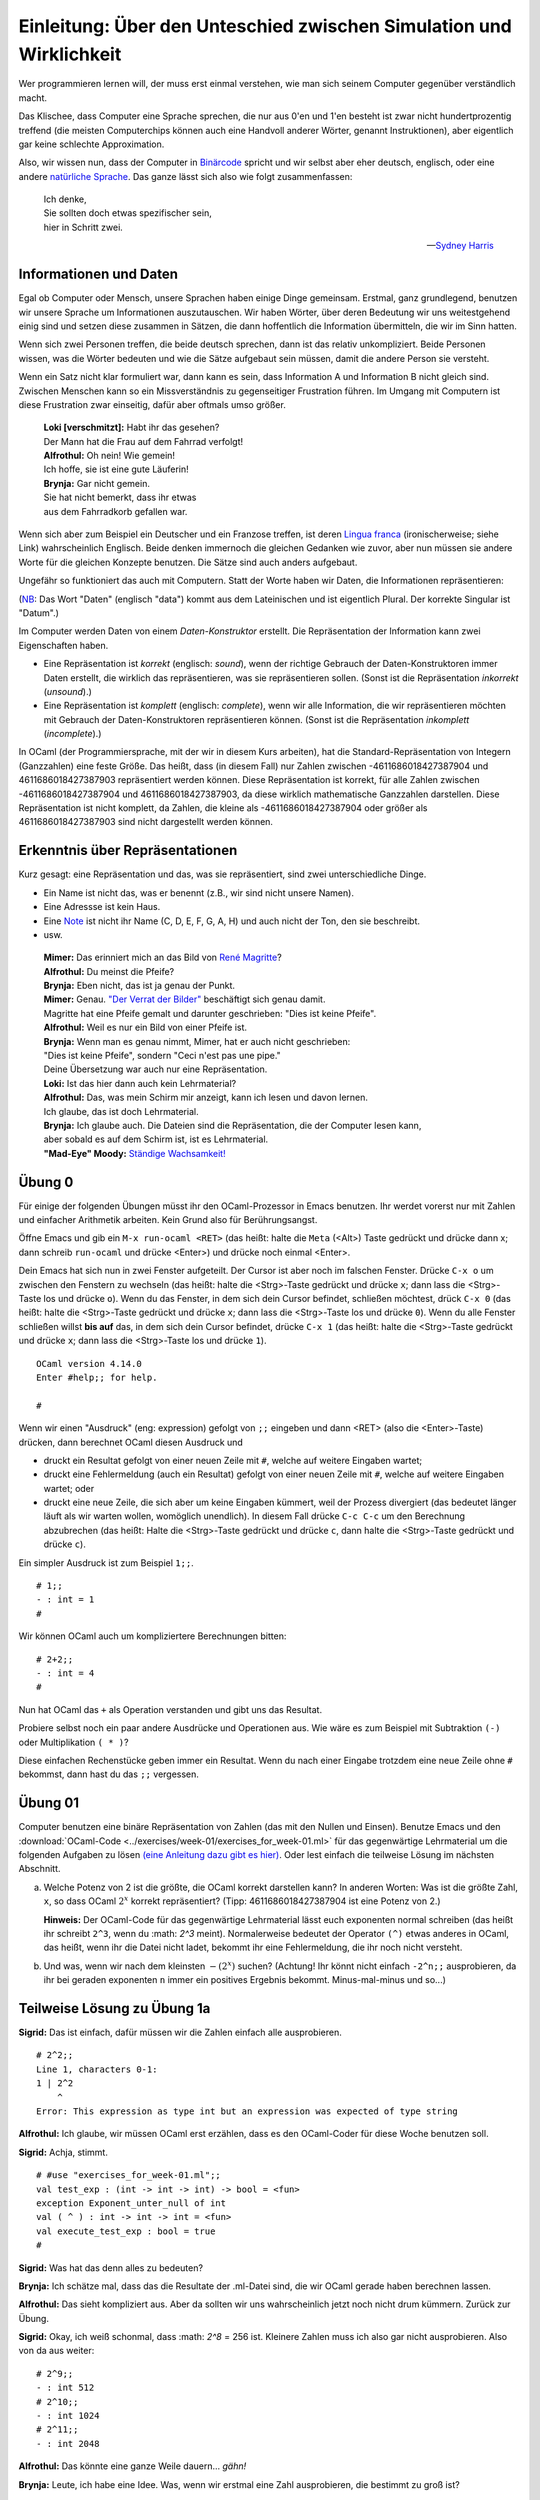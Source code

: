 ====================================================================
Einleitung: Über den Unteschied zwischen Simulation und Wirklichkeit
====================================================================

Wer programmieren lernen will, der muss erst einmal verstehen, wie man sich seinem
Computer gegenüber verständlich macht.

Das Klischee, dass Computer eine Sprache sprechen, die nur aus 0'en und 1'en besteht
ist zwar nicht hundertprozentig treffend (die meisten Computerchips können auch eine
Handvoll anderer Wörter, genannt Instruktionen), aber eigentlich gar keine schlechte
Approximation. 

Also, wir wissen nun, dass der Computer in `Binärcode
<https://de.wikipedia.org/wiki/Bin%C3%A4rcode>`_ spricht und wir selbst aber eher
deutsch, englisch, oder eine andere `natürliche Sprache
<https://de.wikipedia.org/wiki/Nat%C3%BCrliche_Sprache>`_.
Das ganze lässt sich also wie folgt zusammenfassen:

.. ditaa::

   +----------+                  +-----------+
   |          |      Magie!      |           |
   | 01001101 | <--------------> | blablabla |
   |          |                  |           |
   +----------+                  +-----------+

.. epigraph::
   | Ich denke,
   | Sie sollten doch etwas spezifischer sein,
   | hier in Schritt zwei. 

   -- `Sydney Harris <https://www.researchgate.net/figure/Then-a-Miracle-Occurs-Copyrighted-artwork-by-Sydney-Harris-Inc-All-materials-used-with_fig2_302632920>`_


Informationen und Daten
=======================

Egal ob Computer oder Mensch, unsere Sprachen haben einige Dinge gemeinsam. Erstmal,
ganz grundlegend, benutzen wir unsere Sprache um Informationen auszutauschen. Wir
haben Wörter, über deren Bedeutung wir uns weitestgehend einig sind und setzen diese
zusammen in Sätzen, die dann hoffentlich die Information übermitteln, die wir im Sinn
hatten.

Wenn sich zwei Personen treffen, die beide deutsch sprechen, dann ist das relativ
unkompliziert. Beide Personen wissen, was die Wörter bedeuten und wie die Sätze
aufgebaut sein müssen, damit die andere Person sie versteht.


.. ditaa::

        Information A       Information B 
               |                 ^
               |                 |
   formulieren |                 | hören und
               |                 | verstehen
               v                 |
              Satz --------------+

Wenn ein Satz nicht klar formuliert war, dann kann es sein, dass Information A und
Information B nicht gleich sind. Zwischen Menschen kann so ein Missverständnis zu
gegenseitiger Frustration führen. Im Umgang mit Computern ist diese Frustration zwar
einseitig, dafür aber oftmals umso größer.

.. epigraph::
   | **Loki [verschmitzt]:** Habt ihr das gesehen?
   | Der Mann hat die Frau auf dem Fahrrad verfolgt!
   | **Alfrothul:** Oh nein! Wie gemein!
   | Ich hoffe, sie ist eine gute Läuferin!
   | **Brynja:** Gar nicht gemein.
   | Sie hat nicht bemerkt, dass ihr etwas
   | aus dem Fahrradkorb gefallen war.


Wenn sich aber zum Beispiel ein Deutscher und ein Franzose treffen, ist deren `Lingua
franca <https://de.wikipedia.org/wiki/Verkehrssprache>`_ (ironischerweise; siehe
Link) wahrscheinlich Englisch. Beide denken immernoch die gleichen Gedanken wie
zuvor, aber nun müssen sie andere Worte für die gleichen Konzepte benutzen. Die Sätze
sind auch anders aufgebaut.

Ungefähr so funktioniert das auch mit Computern. Statt der Worte haben wir Daten, die
Informationen repräsentieren:

.. ditaa::

       Datum      
         |
         |
         | repräsentiert
         |
         v
    Information 

(`NB <https://de.wiktionary.org/wiki/notabene>`_: Das Wort "Daten" (englisch "data")
kommt aus dem Lateinischen und ist eigentlich Plural. Der korrekte Singular ist
"Datum".)

Im Computer werden Daten von einem *Daten-Konstruktor* erstellt. Die Repräsentation
der Information kann zwei Eigenschaften haben.

* Eine Repräsentation ist *korrekt* (englisch: *sound*), wenn der richtige Gebrauch
  der Daten-Konstruktoren immer Daten erstellt, die wirklich das repräsentieren, was
  sie repräsentieren sollen. (Sonst ist die Repräsentation *inkorrekt* (*unsound*).)
* Eine Repräsentation ist *komplett* (englisch: *complete*), wenn wir alle
  Information, die wir repräsentieren möchten mit Gebrauch der Daten-Konstruktoren
  repräsentieren können. (Sonst ist die Repräsentation *inkomplett* (*incomplete*).)

In OCaml (der Programmiersprache, mit der wir in diesem Kurs arbeiten), hat die
Standard-Repräsentation von Integern (Ganzzahlen) eine feste Größe. Das heißt, dass
(in diesem Fall) nur Zahlen zwischen -4611686018427387904 und 4611686018427387903
repräsentiert werden können. Diese Repräsentation ist korrekt, für alle Zahlen
zwischen -4611686018427387904 und 4611686018427387903, da diese wirklich mathematische
Ganzzahlen darstellen. Diese Repräsentation ist nicht komplett, da Zahlen, die kleine
als -4611686018427387904 oder größer als 4611686018427387903 sind nicht dargestellt
werden können.



Erkenntnis über Repräsentationen
================================

Kurz gesagt: eine Repräsentation und das, was sie repräsentiert, sind zwei
unterschiedliche Dinge.

* Ein Name ist nicht das, was er benennt (z.B., wir sind nicht unsere Namen).
* Eine Adressse ist kein Haus.
* Eine `Note <https://de.wikipedia.org/wiki/Note_(Musik)>`_ ist nicht ihr Name (C, D,
  E, F, G, A, H) und auch nicht der Ton, den sie beschreibt.
* usw.

.. epigraph::

   | **Mimer:** Das erinniert mich an das Bild von `René Magritte <https://en.wikipedia.org/wiki/Ren%C3%A9_Magritte>`_?
   | **Alfrothul:** Du meinst die Pfeife?
   | **Brynja:** Eben nicht, das ist ja genau der Punkt.
   | **Mimer:** Genau. `"Der Verrat der Bilder" <https://de.wikipedia.org/wiki/La_trahison_des_images>`_ beschäftigt sich genau   damit.
   | Magritte hat eine Pfeife gemalt und darunter geschrieben: "Dies ist keine Pfeife".
   | **Alfrothul:** Weil es nur ein Bild von einer Pfeife ist.
   | **Brynja:** Wenn man es genau nimmt, Mimer, hat er auch nicht geschrieben:
   | "Dies ist keine Pfeife", sondern "Ceci n'est pas une pipe."
   | Deine Übersetzung war auch nur eine Repräsentation. 
   | **Loki:** Ist das hier dann auch kein Lehrmaterial?
   | **Alfrothul:** Das, was mein Schirm mir anzeigt, kann ich lesen und davon lernen.
   | Ich glaube, das ist doch Lehrmaterial.
   | **Brynja:** Ich glaube auch. Die Dateien sind die Repräsentation, die der Computer lesen kann,
   | aber sobald es auf dem Schirm ist, ist es Lehrmaterial.
   | **"Mad-Eye" Moody:** `Ständige Wachsamkeit! <https://harrypotter.fandom.com/de/wiki/Alastor_Moody>`_
   

Übung 0
=======

Für einige der folgenden Übungen müsst ihr den OCaml-Prozessor in Emacs benutzen. Ihr
werdet vorerst nur mit Zahlen und einfacher Arithmetik arbeiten. Kein Grund also für
Berührungsangst.

Öffne Emacs und gib ein ``M-x run-ocaml <RET>`` (das heißt: halte die ``Meta`` (<Alt>)
Taste gedrückt und drücke dann x; dann schreib ``run-ocaml`` und drücke
<Enter>) und drücke noch einmal <Enter>. 

Dein Emacs hat sich nun in zwei Fenster aufgeteilt. Der Cursor ist aber noch im
falschen Fenster. Drücke ``C-x o`` um zwischen den Fenstern zu wechseln (das heißt:
halte die <Strg>-Taste gedrückt und drücke ``x``; dann lass die <Strg>-Taste los und
drücke ``o``). Wenn du das Fenster, in dem sich dein Cursor befindet, schließen
möchtest, drück ``C-x 0`` (das heißt: halte die <Strg>-Taste gedrückt und drücke
``x``; dann lass die <Strg>-Taste los und drücke ``0``). Wenn du alle Fenster
schließen willst **bis auf** das, in dem sich dein Cursor befindet, drücke ``C-x 1``
(das heißt: halte die <Strg>-Taste gedrückt und drücke ``x``; dann lass die
<Strg>-Taste los und drücke ``1``).

::

   OCaml version 4.14.0
   Enter #help;; for help.

   #


Wenn wir einen "Ausdruck" (eng: expression) gefolgt von ``;;`` eingeben und dann
<RET> (also die <Enter>-Taste) drücken, dann berechnet OCaml diesen Ausdruck und

* druckt ein Resultat gefolgt von einer neuen Zeile mit ``#``, welche auf weitere
  Eingaben wartet;
* druckt eine Fehlermeldung (auch ein Resultat) gefolgt von einer neuen Zeile mit
  ``#``, welche auf weitere Eingaben wartet; oder
* druckt eine neue Zeile, die sich aber um keine Eingaben kümmert, weil der Prozess
  divergiert (das bedeutet länger läuft als wir warten wollen, womöglich
  unendlich). In diesem Fall drücke ``C-c C-c`` um den Berechnung abzubrechen (das
  heißt: Halte die <Strg>-Taste gedrückt und drücke ``c``, dann halte die <Strg>-Taste
  gedrückt und drücke ``c``).

Ein simpler Ausdruck ist zum Beispiel ``1;;``.

::
   
   # 1;;
   - : int = 1
   #

   
Wir können OCaml auch um kompliziertere Berechnungen bitten:

::
   
   # 2+2;;
   - : int = 4
   #

   
Nun hat OCaml das ``+`` als Operation verstanden und gibt uns das Resultat. 

Probiere selbst noch ein paar andere Ausdrücke und Operationen aus. Wie wäre es zum
Beispiel mit Subtraktion ``(-)`` oder Multiplikation ``( * )``?

Diese einfachen Rechenstücke geben immer ein Resultat. Wenn du nach einer Eingabe
trotzdem eine neue Zeile ohne ``#`` bekommst, dann hast du das ``;;`` vergessen. 

   
Übung 01
========

Computer benutzen eine binäre Repräsentation von Zahlen (das mit den Nullen und
Einsen). Benutze Emacs und den :download:`OCaml-Code
<../exercises/week-01/exercises_for_week-01.ml>` für das gegenwärtige Lehrmaterial um
die folgenden Aufgaben zu lösen `(eine Anleitung dazu gibt es hier)
<emacs_und_ocaml.html>`_. Oder lest einfach die teilweise Lösung im nächsten Abschnitt.

a. Welche Potenz von 2 ist die größte, die OCaml korrekt darstellen kann?
   In anderen Worten: Was ist die größte Zahl, ``x``, so dass OCaml :math:`2^x` korrekt repräsentiert?
   (Tipp: 4611686018427387904 ist eine Potenz von 2.)

   **Hinweis:** Der OCaml-Code für das gegenwärtige Lehrmaterial lässt euch
   exponenten normal schreiben (das heißt ihr schreibt ``2^3``, wenn du :math: `2^3`
   meint). Normalerweise bedeutet der Operator ``(^)`` etwas anderes in OCaml, das
   heißt, wenn ihr die Datei nicht ladet, bekommt ihr eine Fehlermeldung, die ihr
   noch nicht versteht. 

b. Und was, wenn wir nach dem kleinsten :math:`-(2^x)` suchen? (Achtung! Ihr könnt
   nicht einfach ``-2^n;;`` ausprobieren, da ihr bei geraden exponenten ``n``
   immer ein positives Ergebnis bekommt. Minus-mal-minus und so...)


Teilweise Lösung zu Übung 1a
============================

**Sigrid:** Das ist einfach, dafür müssen wir die Zahlen einfach alle ausprobieren.

::
   
   # 2^2;;
   Line 1, characters 0-1:
   1 | 2^2
       ^
   Error: This expression as type int but an expression was expected of type string

   

**Alfrothul:** Ich glaube, wir müssen OCaml erst erzählen, dass es den OCaml-Coder
für diese Woche benutzen soll.

**Sigrid:** Achja, stimmt.

::
   
   # #use "exercises_for_week-01.ml";;
   val test_exp : (int -> int -> int) -> bool = <fun>
   exception Exponent_unter_null of int
   val ( ^ ) : int -> int -> int = <fun>
   val execute_test_exp : bool = true
   #

   
**Sigrid:** Was hat das denn alles zu bedeuten?

**Brynja:** Ich schätze mal, dass das die Resultate der .ml-Datei sind, die wir OCaml
gerade haben berechnen lassen.

**Alfrothul:** Das sieht kompliziert aus. Aber da sollten wir uns wahrscheinlich
jetzt noch nicht drum kümmern. Zurück zur Übung.

**Sigrid:** Okay, ich weiß schonmal, dass :math: `2^8` = 256 ist. Kleinere Zahlen
muss ich also gar nicht ausprobieren. Also von da aus weiter:

::
   
   # 2^9;;
   - : int 512
   # 2^10;;
   - : int 1024
   # 2^11;;
   - : int 2048

     
**Alfrothul:** Das könnte eine ganze Weile dauern... *gähn!*

**Brynja:** Leute, ich habe eine Idee. Was, wenn wir erstmal eine Zahl ausprobieren,
die bestimmt zu groß ist?

::
   
   # 2^100;;
   - : int = 0

     
**Sigrid:** Die war wirklich zu groß. Aber wir wissen ja jetzt gar nicht mehr, wie
weit wir von 4.611.686.018.427.387.903 weg sind. Was nun?

**Brynja:** Jetzt nehmen wir einfach die in der Mitte zwischen der größten zu kleinen
und der kleinsten zu großen Zahl. Die Mitte zwischen 11 und 100 ist... warte, das
kann ich nicht im Kopf.

::
   
   # 100 - 11;;
   - : int 89
   # 11 + (89 / 2);;
   - : int 55;;

     
**Alfrothul:** Okay, 55, weiter im Text:

::
   
   # 2^55;;
   - : int = 36028797018963968

     
**Sigrid:** Wow! Damit sind wir ja schon viel näher dran.

**Brynja:** Okay, wieder die Hälfte. Diesmal ist das einfacher: 77.

::
   
   # 2^77;;
   - : int = 0

     
**Alfrothul:** Mist, wieder zu groß. Aber ich glaube, ich habe das Prinzip jetzt
begriffen. Jetzt nehmen wir die Mitte zwischen 77 und 55, richtig?

**Brynja:** Genau.

**Mimer:** Wisst ihr, dass euer System ein gängiger Algorithmus ist?

**Sigrid:** Nein?

**Mimer:** Doch! ...

**Alfrotul:** *[Mimer unterbrechend]*  `Oh! <https://www.youtube.com/watch?v=w4aLThuU008>`_

**Mimer:** [lächelnd] Der Algorithmus heißt `binäre Suche <https://de.wikipedia.org/wiki/Bin%C3%A4re_Suche>`_ und funktioniert in jeder
sortierten Liste. Also zum Beispiel in einem Telefonbuch, oder wie ihr es hier mach,
in der Reihe der Natürlichen Zahlen.

**Brynja:** In einem Telefonbuch würde man also erst in der Mitte aufschlagen...

**Alfrothul:** [mit einer Glühbirne über dem Kopf] Ah! Und dann schauen ob man weiter
nach vorne oder weiter nach hinten blättern muss. Wenn man weiter nach vorne muss,
behält man einen Finger in der Mitte und geht ungefähr zur Hälfte zurück nach vorne.

**Brynja:** Genau. Und dann wieder die Mitte. Entweder zwischen dem Anfang und der
neuen Position oder der Mitte und der neuen Position.

**Sigrid:** Ich glaube, ich verstehe!

[Sie zieht ein Wörterbuch aus dem Regal.]

**Sigrid:** Das hier ist doch auch sortiert. Da müsste das auch gehen. Gebt mir mal
ein zufälliges Wort!

**Alfrothul:** Hier ist ein `Zufallswort-Generator <https://capitalizemytitle.com/zufallswort-generator/>`_.

**Mimer:** Sehr gut! Ihr lernt auch noch mehr über Algorithmen in ein paar
Wochen. Jetzt zurück zu Übung 1. 


Ein kurzer Abstecher zu binären Zahlen
======================================

Wenn wir im Alltag Zahlen benutzen, dann benutzen wir das Dezimalsystem. Wer ein
Bisschen Latein kann, der weiß, dass "dezi" 10 bedeutet. Guckt man sich dann unser
Zahlensystem an, bemerkt man, dass wir 10 unterschiedliche ziffern haben: ``0, 1, 2,
3, 4, 5, 6, 7, 8, 9``.

Im Binärsystem ist das ähnlich (nur mit Griechisch statt Latein). Das Präfix "bi-"
bedeutet was mit 2; und ganz richtig das Binärsystem hat zwei unterschiedliche
Zahlen: ``0, 1``. (Das ist praktisch für Computerchips, deren einzige zwei Zeichen
``Strom an`` und ``Strom aus`` sind. Deshalb benutzen Computer das Binärsystem.)

.. epigraph::

   | **Brynja:** Fällt euch was auf Leute?
   | **Sigrid:** Du meinst, dass das Binärsystem gar keine 2 benutzt,
   | obwohl es das Zweiersystem ist?
   | **Alfrothul:** Ich glaube, Brynja meint,
   | dass wir schon wieder von Repräsentationen reden.
   | **Brynja:** Genau. Wenn wir also 3 meinen, können wir ``3`` schreiben,
   | oder ``11`` im Binärsystem.
   | **Sigrid:** Stimmt. Oder ``III`` in römischen Zahlen.
   | **Alfrothul:** Ja, aber bitte nichts mehr über tote Sprachen heute.

* Wenn wir im Dezimalsystem zählen wollen, fangen wir mit einer Stelle an und zählen
  von der kleinsten Ziffer zur größten. So kommen wir bis 9.

* Wenn wir weiter zählen wollen, setzen wir eine 1 voran und zählen wieder die
  hinterste Stelle hoch. Wenn diese bei der größten Zahl, also 9, angekommen ist,
  zählen wir die Stelle davor eine hoch. So kommen wir bis 99.

* Wenn wir weiter zählen wollen, setzen wir eine 1 voran und... bemerken, dass wir
  uns irgendwie immer wiederholen. Wir vergrößern die Ziffern von rechts nach links,
  bis alle Ziffern 9 sind. Dann setzen wir alle Ziffern wieder auf 0 und schreiben
  eine 1 davor.

Mit diesem Verständnis ist das Zählen im Binärsystem auch nicht mehr kompliziert:

* Wenn wir im Binärsystem zählen wollen, fangen wir mit einer Stelle an und zählen
  von der kleinsten Ziffer zur größten. So kommen wir bis 1.

* Wenn wir weiter zählen wollen, setzen wir eine 1 voran und zählen wieder die
  hinterste Stelle hoch. Wenn diese bei der größten Zahl, also 1, angekommen ist,
  zählen wir die Stelle davor eine hoch. So kommen wir bis 11.

* Wenn wir weiter zählen wollen, setzen wir eine 1 voran und... bemerken, dass wir
  uns irgendwie immer wiederholen. Wir vergrößern die Ziffern von rechts nach links,
  bis alle Ziffern 1 sind. Dann setzen wir alle Ziffern wieder auf 0 und schreiben
  eine 1 davor.

Soviel zum zählen. Aber wie rechnen wir jetzt um?

Dafür brauchen wir Potenzen. (Am Computer schreiben wir :math:`n^x` als ``n^x``.)

* Im Dezimalsystem ist die kleinste positive Zahl eine ``1``. Das lässt sich auch
  schreiben als ``10^0``. 

* Die kleinste zweistellige Zahl ist ``10``, oder auch ``10^1``.

* Die kleinste dreistellige Zahl ist ``100``, oder auch ``10^2``.

* Die kleinste vierstellige Zahl ist ``1000``, oder auch ``10^3``.

* usw.

Wenn wir also ``1234`` schreiben, bedeutet das: ``4*10^0 + 3*10^1 + 2*10^2 +
1*10^3``, oder leserlicher: ``4*1 + 3*10 + 2*100 + 1*1000``.
  
Im Binärsystem geht das genauso, aber mit Potenzen von 2.

* Die kleinste positive Zahl ist eine ``1``, oder auch ``2^0``.

* Die kleinste zweistellige Zahl ist ``10``, oder auch ``2^1`` (dezimal: 2).

* Die kleinste dreistellige Zahl ist ``100``, oder auch ``2^2`` (dezimal: 4).
 
* Die kleinste vierstellige Zahl ist ``1000``, oder auch ``2^3`` (dezimal: 8).

* usw.

Wenn wir also ``1010`` schreiben, bedeutet das: ``0*2^0 + 1*2^1 + 0*2^2 + 1*2^3``,
oder leserlicher: ``0*1 + 1*2 + 0*4 + 1*8 = 10``.


Übung 1, Fortsetzung
====================

c. Wer aufgepasst hat, hat folgendes bemerkt:

   Die größtmögliche Zahl, ``max_int``, ist ``(2^x)-1``.

   Die kleinstmögliche Zahl, ``min_int``, ist ``-(2^x)``.

   Beide für die gleiche Zahl x. 

   Was bedeutet das im Zusammenhang mit dem Binärsystem? Hast du eine Idee, warum es genau
   eine negative Zahl mehr gibt als positive? (Tipp: Gibt es eine Zahl, die immer
   gleich bleibt, egal welches Vorzeichen sie hat?)


Berechnungen als Datenverarbeitung
==================================

Ein Computer verarbeitet Daten. Wenn ein Computer mit Daten gefüttert wird, die eine
Input-Information darstellen, kann er:

* Output-Daten produzieren, die eine Output-Information darstellen,
* einen Fehlercode anzeigen (was auch Output-Information ist), oder
* unendlich im Kreis laufen, also keine Daten herausgeben.

Eine Stapelverarbeitung ist ein Prozess der Input-Daten nimmt, die eine
Input-Information repräsentieren, eine Berechnung mit diesen Daten ausführt, und
Output-Daten ausspuckt, die eine Output-Information repräsentieren:


.. ditaa::

                Input-   Verarbeiten      Output-
                Daten  ---------------->  Daten
                  |                         |
                  |                         |
   repräsentiert  |                         | repräsentiert
                  |                         |
                  v                         v
                Input-   -------=------> Output-
             Information                 Information

Außer Stapelverarbeitungen gibt es auch noch andere Verarbeitungen; z.B. die
reaktiven, die zufällige Buchstaben auf dem Bildschirm anzeigen, wenn die Katze mal
wieder über die Tastatur läuft. Aber Stapelverarbeitungen sind ein guter Startpunkt.

* Wenn die Output-Daten einer Stapelverarbeitung immer die richtige
  Output-Information darstellen, ist die Berechnung *korrekt*.

* Eine Stapelverarbeitung ist *komplett*, wenn die erwartete Output-Information immer
  von den Output-Daten repräsentiert wird. 



Übung 2
=======

a. Probier ein Bisschen mit Großen Zahlen und ``+`` herum.

   Ist der Operator ``(+)`` eine korrekte Repräsentation der mathematischen Operation
   +? 
   
   Ist der Operator ``(+)`` eine komplette Repräsentation der mathematischen Operation
   +?

   

Programme
=========

Ein Programm ist das Rezept, dem ein Computer folgt um Daten zu verarbeiten. Ein
Programm berechnet eine Funktion von Input-Daten zu Output-Daten. Ein Programm wird
von einem Programmierer geschrieben.

Ein guter Vergleich: Ein Kochrezept ist eine Notation, die vermittelt wie man etwas
kocht. Es beschreibt Daten (die Zutaten), Ressourcen und Werkzeuge (z.B. ein Topf und
ein Herd), und einen Algorithmus (die Methode die Daten zu verarbeiten, z.B. Eier
schlagen um ein Omlett zu machen (die Armen Eier...)). Um ein Gericht zuzubereiten
benutzt ein Koch die Küchenutensilien um die Zutaten entsprechend dem Algorithmus zu
verarbeiten. 


Programmiersprachen
===================

Eine Programmiersprache ist eine Sprache in der man Programme schreibt: eine Notation
um Berechnungen zu beschreiben. 
Es gibt viele Konzepte für Berechnungen (das heißt viele unterschiedliche Arten,
informationen darzustellen und Daten zu verarbeiten), und für jedes dieser Konzepte
gibt es viele Notationen (das heißt viele Programmiersprachen). 


Übung 3
=======

In dieser Übung möchten wir die Analogie zwischen Programmen und Kochrezepten
erweitern.

* Die Daten sind die Zutaten.
* Der Computer als ganzes ist die Küche.
* Der Prozessor (die Recheneinheit im Computer) ist der Koch in der Küche.
* Das Programm ist das Rezept.

Was ist das kulinarische Analog zum Programmierer?


Übung 4
=======

In dieser Übung möchten wir eine Analogie zwischen Computern und Stricken
herstellen.

* Die Daten sind das Garn.
* Der Computer als ganzes ist die Person die strickt inklusive Nadeln, Stoppern usw.
* Der Prozessor ist die Person, die strickt.

Was ist das Strickanalog zum Programm?

Was ist das Strickanalog zum Programmierer?

Übung 5
=======

In dieser Übung möchten wir eine Analogie zwischen Computern und Musik
herstellen.

* Die Daten sind die Töne.
* Der Computer als ganzes sind die Instrumente (oder alles, was Geräusche machen
  kann).

Was ist das Musikanalog zum Prozessor?

Was ist das Musikanalog zum Programm?

Was ist das Musikanalog zum Programmierer?



Übung 6
=======

Finde noch eine Analogie zum Programmieren.




Version of "einleitung"
=======================

Erstellt [2022-10-10]
